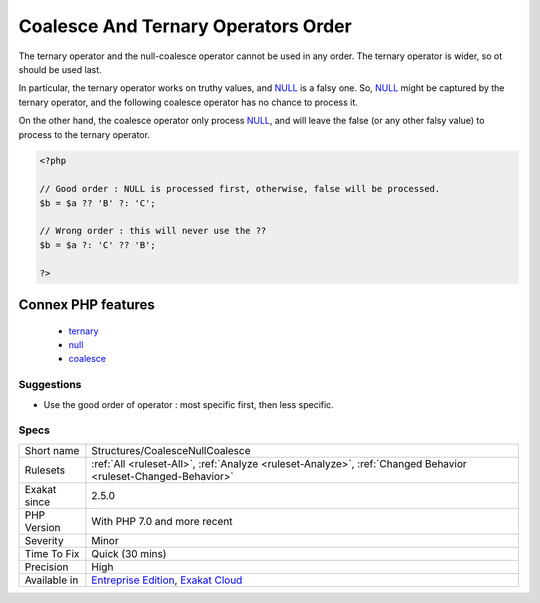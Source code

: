 .. _structures-coalescenullcoalesce:

.. _coalesce-and-ternary-operators-order:

Coalesce And Ternary Operators Order
++++++++++++++++++++++++++++++++++++

.. meta::
	:description:
		Coalesce And Ternary Operators Order: The ternary operator and the null-coalesce operator cannot be used in any order.
	:twitter:card: summary_large_image
	:twitter:site: @exakat
	:twitter:title: Coalesce And Ternary Operators Order
	:twitter:description: Coalesce And Ternary Operators Order: The ternary operator and the null-coalesce operator cannot be used in any order
	:twitter:creator: @exakat
	:twitter:image:src: https://www.exakat.io/wp-content/uploads/2020/06/logo-exakat.png
	:og:image: https://www.exakat.io/wp-content/uploads/2020/06/logo-exakat.png
	:og:title: Coalesce And Ternary Operators Order
	:og:type: article
	:og:description: The ternary operator and the null-coalesce operator cannot be used in any order
	:og:url: https://php-tips.readthedocs.io/en/latest/tips/Structures/CoalesceNullCoalesce.html
	:og:locale: en
The ternary operator and the null-coalesce operator cannot be used in any order. The ternary operator is wider, so ot should be used last.

In particular, the ternary operator works on truthy values, and `NULL <https://www.php.net/manual/en/language.types.null.php>`_ is a falsy one. So, `NULL <https://www.php.net/manual/en/language.types.null.php>`_ might be captured by the ternary operator, and the following coalesce operator has no chance to process it. 

On the other hand, the coalesce operator only process `NULL <https://www.php.net/manual/en/language.types.null.php>`_, and will leave the false (or any other falsy value) to process to the ternary operator.

.. code-block:: php
   
   <?php
   
   // Good order : NULL is processed first, otherwise, false will be processed. 
   $b = $a ?? 'B' ?: 'C';
   
   // Wrong order : this will never use the ??
   $b = $a ?: 'C' ?? 'B';
   
   ?>
Connex PHP features
-------------------

  + `ternary <https://php-dictionary.readthedocs.io/en/latest/dictionary/ternary.ini.html>`_
  + `null <https://php-dictionary.readthedocs.io/en/latest/dictionary/null.ini.html>`_
  + `coalesce <https://php-dictionary.readthedocs.io/en/latest/dictionary/coalesce.ini.html>`_


Suggestions
___________

* Use the good order of operator : most specific first, then less specific.




Specs
_____

+--------------+-------------------------------------------------------------------------------------------------------------------------+
| Short name   | Structures/CoalesceNullCoalesce                                                                                         |
+--------------+-------------------------------------------------------------------------------------------------------------------------+
| Rulesets     | :ref:`All <ruleset-All>`, :ref:`Analyze <ruleset-Analyze>`, :ref:`Changed Behavior <ruleset-Changed-Behavior>`          |
+--------------+-------------------------------------------------------------------------------------------------------------------------+
| Exakat since | 2.5.0                                                                                                                   |
+--------------+-------------------------------------------------------------------------------------------------------------------------+
| PHP Version  | With PHP 7.0 and more recent                                                                                            |
+--------------+-------------------------------------------------------------------------------------------------------------------------+
| Severity     | Minor                                                                                                                   |
+--------------+-------------------------------------------------------------------------------------------------------------------------+
| Time To Fix  | Quick (30 mins)                                                                                                         |
+--------------+-------------------------------------------------------------------------------------------------------------------------+
| Precision    | High                                                                                                                    |
+--------------+-------------------------------------------------------------------------------------------------------------------------+
| Available in | `Entreprise Edition <https://www.exakat.io/entreprise-edition>`_, `Exakat Cloud <https://www.exakat.io/exakat-cloud/>`_ |
+--------------+-------------------------------------------------------------------------------------------------------------------------+


